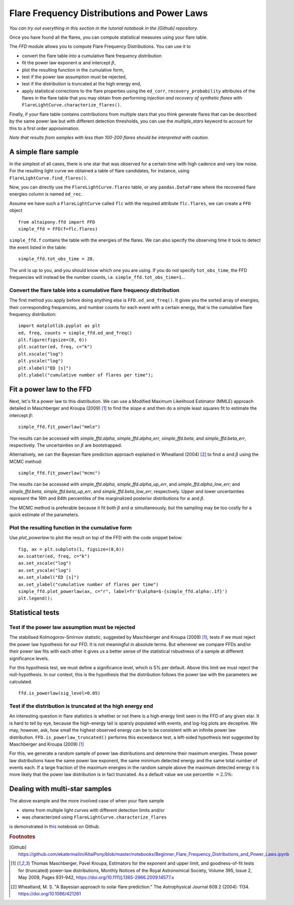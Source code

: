 Flare Frequency Distributions and Power Laws
==============================================

*You can try out everything in this section in the tutorial notebook in the [Github] repository.*

Once you have found all the flares, you can compute statistical measures using your flare table. 

The `FFD` module allows you to compute Flare Frequency Distributions. You can use it to

- convert the flare table into a cumulative flare frequency distribution
- fit the power law exponent :math:`\alpha` and intercept :math:`\beta`, 
- plot the resulting function in the cumulative form,
- test if the power law assumption must be rejected, 
- test if the distribution is truncated at the high energy end,
- apply statistical corrections to the flare properties using the ``ed_corr``, ``recovery_probability`` attributes of the flares in the flare table that you may obtain from performing *injection and recovery of synthetic flares* with ``FlareLightCurve.characterize_flares()``.

Finally, if your flare table contains contributions from multiple stars that you think generate flares that can be described by the same power law but with different detection thresholds, you can use the `multiple_stars` keyword to account for this to a first order approximation. 

*Note that results from samples with less than 100-200 flares should be interpreted with caution.*

A simple flare sample
-----------------------------

In the simplest of all cases, there is one star that was observed for a certain time with high cadence and very low noise. For the resulting light curve we obtained a table of flare candidates, for instance, using ``FlareLightCurve.find_flares()``.

Now, you can directly use the ``FlareLightCurve.flares`` table, or any ``pandas.DataFrame`` where the recovered flare energies column is named ``ed_rec``.

Assume we have such a ``FlareLightCurve`` called ``flc`` with the required attribute ``flc.flares``, we can create a ``FFD`` object 

::

    from altaipony.ffd import FFD
    simple_ffd = FFD(f=flc.flares)

``simple_ffd.f`` contains the table with the energies of the flares. We can also specify the observing time it took to detect the event listed in the table:

::

    simple_ffd.tot_obs_time = 20.
    
The unit is up to you, and you should know which one you are using. If you do not specify ``tot_obs_time``, the FFD frequencies will instead be the number counts, i.e. ``simple_ffd.tot_obs_time=1.``.

Convert the flare table into a cumulative flare frequency distribution
^^^^^^^^^^^^^^^^^^^^^^^^^^^^^^^^^^^^^^^^^^^^^^^^^^^^^^^^^^^^^^^^^^^^^^^^

The first method you apply before doing anything else is ``FFD.ed_and_freq()``. It gives you the sorted array of energies, their corresponding frequencies, and number counts for each event with a certain energy, that is the cumulative flare frequency distribution:

::

    import matplotlib.pyplot as plt
    ed, freq, counts = simple_ffd.ed_and_freq()
    plt.figure(figsize=(8, 6))
    plt.scatter(ed, freq, c="k")
    plt.xscale("log")
    plt.yscale("log")
    plt.xlabel("ED [s]")
    plt.ylabel("cumulative number of flares per time");
    
    
.. image:: FFD.jpg
  :width: 400
  :alt: a simple FFD


Fit a power law to the FFD
-----------------------------
  
Next, let's fit a power law to this distribution. We can use a Modified Maximum Likelihood Estimator (MMLE) approach detailed in Maschberger and Kroupa (2009) [1]_ to find the slope :math:`\alpha` and then do a simple least squares fit to estimate the intercept :math:`\beta`:

::

    simple_ffd.fit_powerlaw("mmle")    

The results can be accessed with `simple_ffd.alpha`, `simple_ffd.alpha_err`, `simple_ffd.beta`, and `simple_ffd.beta_err`, respectively. The uncertainties on :math:`\beta` are bootstrapped.

Alternatively, we can the Bayesian flare prediction approach explained in Wheatland (2004) [2]_ to find :math:`\alpha` and :math:`\beta` using the MCMC method:

::

    simple_ffd.fit_powerlaw("mcmc")    

The results can be accessed with `simple_ffd.alpha`, `simple_ffd.alpha_up_err`, and `simple_ffd.alpha_low_err`; and `simple_ffd.beta`, `simple_ffd.beta_up_err`, and `simple_ffd.beta_low_err`, respectively. Upper and lower uncertainties represent the 16th and 84th percentiles of the marginalized posterior distributions for  :math:`\alpha` and :math:`\beta`.

The MCMC method is preferable because it fit both :math:`\beta` and :math:`\alpha` simultaneously, but the sampling may be too costly for a quick estimate of the parameters.

Plot the resulting function in the cumulative form
^^^^^^^^^^^^^^^^^^^^^^^^^^^^^^^^^^^^^^^^^^^^^^^^^^^

Use `plot_powerlaw` to plot the result on top of the FFD with the code snippet below:

::

    fig, ax = plt.subplots(1, figsize=(8,6))
    ax.scatter(ed, freq, c="k")
    ax.set_xscale("log")
    ax.set_yscale("log")
    ax.set_xlabel("ED [s]")
    ax.set_ylabel("cumulative number of flares per time")
    simple_ffd.plot_powerlaw(ax, c="r", label=fr'$\alpha=$-{simple_ffd.alpha:.1f}')
    plt.legend();


.. image:: powerlaw.jpg
  :width: 400
  :alt: a simple FFD with powerlaw

Statistical tests
------------------

Test if the power law assumption must be rejected
^^^^^^^^^^^^^^^^^^^^^^^^^^^^^^^^^^^^^^^

The stabilised Kolmogorov-Smirnov statistic, suggested by Maschberger and Kroupa (2009) [1]_, tests if we must reject the power law hypothesis for our FFD. It is not meaningful in absolute terms. But whenever we compare FFDs and/or their power law fits with each other it gives us a better sense of the statistical robustness of a sample at different significance levels. 

For this hypothesis test, we must define a significance level, which is 5% per default. Above this limit we must reject the null-hypothesis. In our context, this is the hypothesis that the distribution follows the power law with the parameters we calculated.

::

    ffd.is_powerlaw(sig_level=0.05)


Test if the distribution is truncated at the high energy end
^^^^^^^^^^^^^^^^^^^^^^^^^^^^^^^^^^^^^^^^^^^^^

An interesting question in flare statistics is whether or not there is a high energy limit seen in the FFD of any given star. It is hard to tell by eye, because the high-energy tail is sparsly populated with events, and log-log plots are deceptive. We may, however, ask, how small the highest observed energy can be to be consistent with an infinite power law distribution. ``FFD.is_powerlaw_truncated()`` performs this exceedance test, a left-sided hypothesis test suggested by Maschberger and Kroupa (2009) [1]_

For this, we generate a random sample of power law distributions and determine their maximum energies. These power law distributions have the same power law exponent, the same minimum detected energy and the same total number of events each. If a large fraction of the maximum energies in the random sample above the maximum detected energy it is more likely that the power law distribution is in fact truncated. As a default value we use percentile :math:`=2.5\%`:

.. image:: truncation.png
  :width: 550
  :alt: exceedance test FFD
  
Dealing with multi-star samples
--------------------------------
  
The above example and the more involved case of when your flare sample 

- stems from multiple light curves with different detection limits and/or
- was characterized using ``FlareLightCurve.characterize_flares``

is demonstrated in this_ notebook on Github.
  
.. rubric:: Footnotes

.. [Github] https://github.com/ekaterinailin/AltaiPony/blob/master/notebooks/Beginner_Flare_Frequency_Distributions_and_Power_Laws.ipynb 

.. [1] Thomas Maschberger, Pavel Kroupa, Estimators for the exponent and upper limit, and goodness-of-fit tests for (truncated) power-law distributions, Monthly Notices of the Royal Astronomical Society, Volume 395, Issue 2, May 2009, Pages 931–942, https://doi.org/10.1111/j.1365-2966.2009.14577.x

.. [2] Wheatland, M. S. "A Bayesian approach to solar flare prediction." The Astrophysical Journal 609.2 (2004): 1134. https://doi.org/10.1086/421261
  
  
  .. _this: https://github.com/ekaterinailin/AltaiPony/blob/master/notebooks/Advanced_Flare_Frequency_Distributions_and_Power_Laws.ipynb
